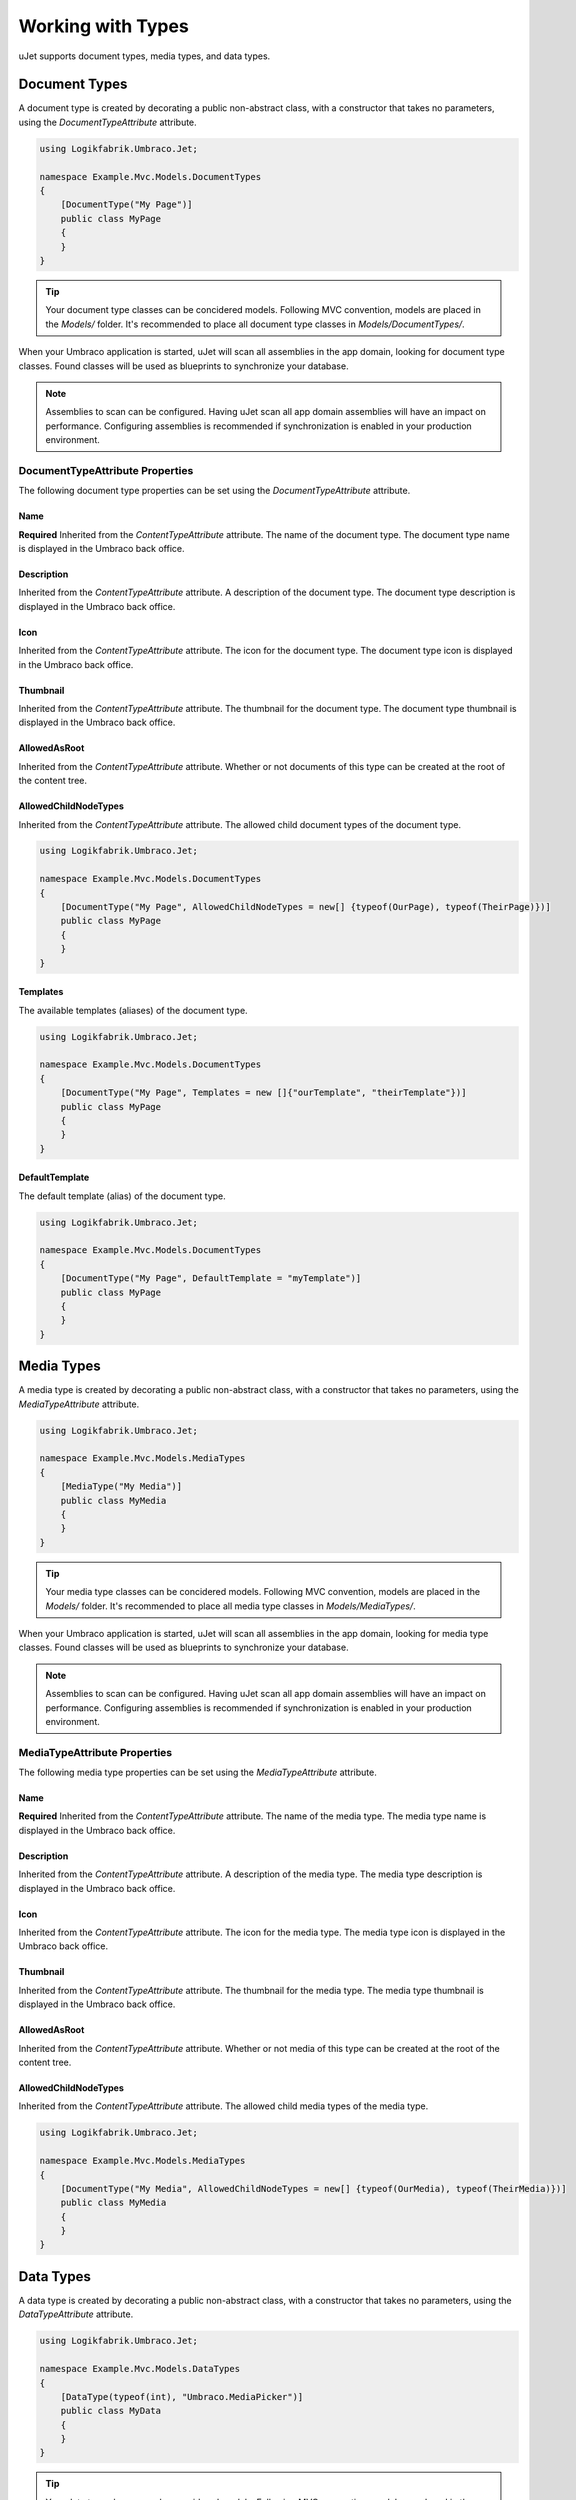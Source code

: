 ******************
Working with Types
******************
uJet supports document types, media types, and data types.

Document Types
==============
A document type is created by decorating a public non-abstract class, with a constructor that takes no parameters, using the `DocumentTypeAttribute` attribute.

.. code-block:: csharp
   
   using Logikfabrik.Umbraco.Jet;

   namespace Example.Mvc.Models.DocumentTypes
   {
       [DocumentType("My Page")]
       public class MyPage
       {
       }
   }

.. tip::
   Your document type classes can be concidered models. Following MVC convention, models are placed in the `Models/` folder. It's recommended to place all document type classes in `Models/DocumentTypes/`.

When your Umbraco application is started, uJet will scan all assemblies in the app domain, looking for document type classes. Found classes will be used as blueprints to synchronize your database.

.. note::
   Assemblies to scan can be configured. Having uJet scan all app domain assemblies will have an impact on performance. Configuring assemblies is recommended if synchronization is enabled in your production environment.

DocumentTypeAttribute Properties
----------------------------------
The following document type properties can be set using the `DocumentTypeAttribute` attribute.

Name
^^^^
**Required**
Inherited from the `ContentTypeAttribute` attribute. The name of the document type. The document type name is displayed in the Umbraco back office.

Description
^^^^^^^^^^^
Inherited from the `ContentTypeAttribute` attribute. A description of the document type. The document type description is displayed in the Umbraco back office.

Icon
^^^^
Inherited from the `ContentTypeAttribute` attribute. The icon for the document type. The document type icon is displayed in the Umbraco back office.

Thumbnail
^^^^^^^^^
Inherited from the `ContentTypeAttribute` attribute. The thumbnail for the document type. The document type thumbnail is displayed in the Umbraco back office.

AllowedAsRoot
^^^^^^^^^^^^^
Inherited from the `ContentTypeAttribute` attribute. Whether or not documents of this type can be created at the root of the content tree.

AllowedChildNodeTypes
^^^^^^^^^^^^^^^^^^^^^
Inherited from the `ContentTypeAttribute` attribute. The allowed child document types of the document type.

.. code-block:: csharp

   using Logikfabrik.Umbraco.Jet;

   namespace Example.Mvc.Models.DocumentTypes
   {
       [DocumentType("My Page", AllowedChildNodeTypes = new[] {typeof(OurPage), typeof(TheirPage)})]
       public class MyPage
       {
       }
   }

Templates
^^^^^^^^^
The available templates (aliases) of the document type.

.. code-block:: csharp

   using Logikfabrik.Umbraco.Jet;

   namespace Example.Mvc.Models.DocumentTypes
   {
       [DocumentType("My Page", Templates = new []{"ourTemplate", "theirTemplate"})]
       public class MyPage
       {
       }
   }

.. seealso:: For more information on the topic of templates see :doc:`working_with_templates`.

DefaultTemplate
^^^^^^^^^^^^^^^
The default template (alias) of the document type.

.. code-block:: csharp

   using Logikfabrik.Umbraco.Jet;

   namespace Example.Mvc.Models.DocumentTypes
   {
       [DocumentType("My Page", DefaultTemplate = "myTemplate")]
       public class MyPage
       {
       }
   }

.. seealso:: For more information on the topic of templates see :doc:`working_with_templates`.

Media Types
===========
A media type is created by decorating a public non-abstract class, with a constructor that takes no parameters, using the `MediaTypeAttribute` attribute.

.. code-block:: csharp
   
   using Logikfabrik.Umbraco.Jet;

   namespace Example.Mvc.Models.MediaTypes
   {
       [MediaType("My Media")]
       public class MyMedia
       {
       }
   }

.. tip::
   Your media type classes can be concidered models. Following MVC convention, models are placed in the `Models/` folder. It's recommended to place all media type classes in `Models/MediaTypes/`.

When your Umbraco application is started, uJet will scan all assemblies in the app domain, looking for media type classes. Found classes will be used as blueprints to synchronize your database.

.. note::
   Assemblies to scan can be configured. Having uJet scan all app domain assemblies will have an impact on performance. Configuring assemblies is recommended if synchronization is enabled in your production environment.
   
MediaTypeAttribute Properties
-------------------------------
The following media type properties can be set using the `MediaTypeAttribute` attribute.

Name
^^^^
**Required**
Inherited from the `ContentTypeAttribute` attribute. The name of the media type. The media type name is displayed in the Umbraco back office.

Description
^^^^^^^^^^^
Inherited from the `ContentTypeAttribute` attribute. A description of the media type. The media type description is displayed in the Umbraco back office.

Icon
^^^^
Inherited from the `ContentTypeAttribute` attribute. The icon for the media type. The media type icon is displayed in the Umbraco back office.

Thumbnail
^^^^^^^^^
Inherited from the `ContentTypeAttribute` attribute. The thumbnail for the media type. The media type thumbnail is displayed in the Umbraco back office.

AllowedAsRoot
^^^^^^^^^^^^^
Inherited from the `ContentTypeAttribute` attribute. Whether or not media of this type can be created at the root of the content tree.

AllowedChildNodeTypes
^^^^^^^^^^^^^^^^^^^^^
Inherited from the `ContentTypeAttribute` attribute. The allowed child media types of the media type.

.. code-block:: csharp

   using Logikfabrik.Umbraco.Jet;

   namespace Example.Mvc.Models.MediaTypes
   {
       [DocumentType("My Media", AllowedChildNodeTypes = new[] {typeof(OurMedia), typeof(TheirMedia)})]
       public class MyMedia
       {
       }
   }

Data Types
==========
A data type is created by decorating a public non-abstract class, with a constructor that takes no parameters, using the `DataTypeAttribute` attribute.

.. code-block:: csharp
   
   using Logikfabrik.Umbraco.Jet;

   namespace Example.Mvc.Models.DataTypes
   {
       [DataType(typeof(int), "Umbraco.MediaPicker")]
       public class MyData
       {
       }
   }

.. tip::
   Your data type classes can be concidered models. Following MVC convention, models are placed in the `Models/` folder. It's recommended to place all data type classes in `Models/DataTypes/`.

When your Umbraco application is started, uJet will scan all assemblies in the app domain, looking for data type classes. Found classes will be used as blueprints to synchronize your database.

.. note::
   Assemblies to scan can be configured. Having uJet scan all app domain assemblies will have an impact on performance. Configuring assemblies is recommended if synchronization is enabled in your production environment.

DataTypeAttribute Properties
----------------------------
The following data type properties can be set using the `DataTypeAttribute` attribute.

Type
^^^^
**Required**
The type of the data type. The type property will determine how Umbraco stores property values of this data type in the Umbraco database (`DataTypeDatabaseType.Ntext`, `DataTypeDatabaseType.Integer`, or `DataTypeDatabaseType.Date`).

Editor
^^^^^^
**Required**
The editor of the data type. The editor property will determine which property editor will be used for editing property values of this data type in the Umbraco back office.